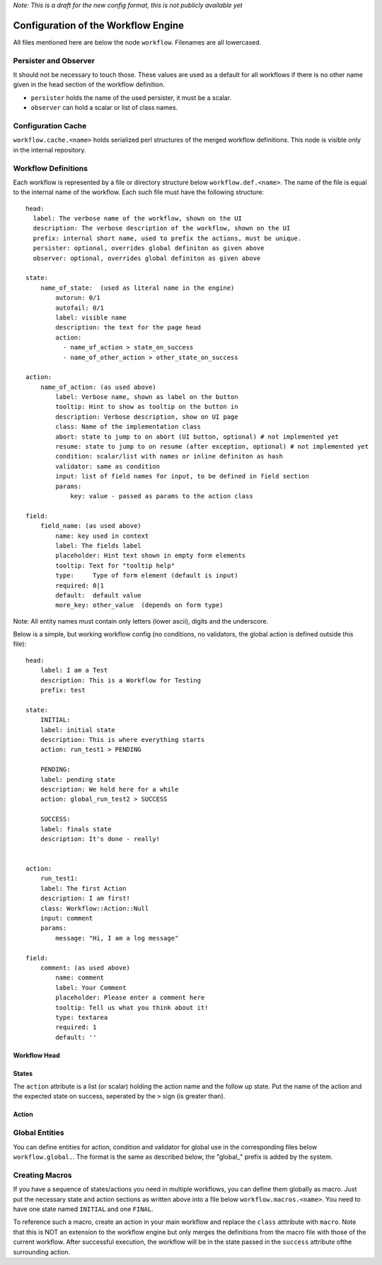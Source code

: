*Note: This is a draft for the new config format, this is not publicly available yet*

Configuration of the Workflow Engine
=====================================

All files mentioned here are below the node ``workflow``. Filenames are all lowercased.

Persister and Observer
----------------------

It should not be necessary to touch those. These values are used as a default for all workflows if there is no other name given in the head section of the workflow definition.

* ``persister`` holds the name of the used persister, it must be a scalar.
* ``observer`` can hold a scalar or list of class names.

Configuration Cache
-------------------

``workflow.cache.<name>`` holds serialized perl structures of the merged workflow definitions. This node is visible only in the internal repository. 

Workflow Definitions
--------------------

Each workflow is represented by a file or directory structure below ``workflow.def.<name>``. The name of the file is equal to the internal name of the workflow. Each such file must have the following structure::

    head:
      label: The verbose name of the workflow, shown on the UI
      description: The verbose description of the workflow, shown on the UI
      prefix: internal short name, used to prefix the actions, must be unique.
      persister: optional, overrides global definiton as given above
      observer: optional, overrides global definiton as given above

    state: 
        name_of_state:  (used as literal name in the engine)
            autorun: 0/1
            autofail: 0/1
            label: visible name
            description: the text for the page head
            action: 
              - name_of_action > state_on_success
              - name_of_other_action > other_state_on_success

    action:
        name_of_action: (as used above)
            label: Verbose name, shown as label on the button
            tooltip: Hint to show as tooltip on the button in 
            description: Verbose description, show on UI page
            class: Name of the implementation class
            abort: state to jump to on abort (UI button, optional) # not implemented yet
            resume: state to jump to on resume (after exception, optional) # not implemented yet
            condition: scalar/list with names or inline definiton as hash
            validator: same as condition
            input: list of field names for input, to be defined in field section 
            params:
                key: value - passed as params to the action class

    field:
        field_name: (as used above)
            name: key used in context
            label: The fields label
            placeholder: Hint text shown in empty form elements
            tooltip: Text for "tooltip help"
            type:     Type of form element (default is input)
            required: 0|1
            default:  default value
            more_key: other_value  (depends on form type)

       
Note: All entity names must contain only letters (lower ascii), digits and the underscore.

Below is a simple, but working workflow config (no conditions, no validators, the global action is defined outside this file)::

    head:
        label: I am a Test
        description: This is a Workflow for Testing
        prefix: test

    state: 
        INITIAL:
        label: initial state
        description: This is where everything starts
        action: run_test1 > PENDING

        PENDING:
        label: pending state
        description: We hold here for a while
        action: global_run_test2 > SUCCESS
        
        SUCCESS:
        label: finals state
        description: It's done - really!
        
        
    action:
        run_test1:
        label: The first Action
        description: I am first!
        class: Workflow::Action::Null  
        input: comment
        params:
            message: "Hi, I am a log message"
 
    field:
        comment: (as used above)
            name: comment
            label: Your Comment
            placeholder: Please enter a comment here
            tooltip: Tell us what you think about it!
            type: textarea
            required: 1
            default: ''


Workflow Head
^^^^^^^^^^^^^

States
^^^^^^

The ``action`` attribute is a list (or scalar) holding the action name and the
follow up state. Put the name of the action and the expected state on success, 
seperated by the ``>`` sign (is greater than).

Action
^^^^^^

Global Entities
---------------

You can define entities for action, condition and validator for global use in the corresponding files below ``workflow.global.``. The format is the same as described below, the "global_" prefix is added by the system.

Creating Macros
---------------

If you have a sequence of states/actions you need in multiple workflows, you can 
define them globally as macro. Just put the necessary state and action sections
as written above into a file below ``workflow.macros.<name>``. You need to have
one state named ``INITIAL`` and one ``FINAL``. 

To reference such a macro, create an action in your main workflow and replace the 
``class`` atttribute with ``macro``. Note that this is NOT an extension to the workflow
engine but only merges the definitions from the macro file with those of the current 
workflow. After successful execution, the workflow will be in the state passed in the 
``success`` attribute ofthe surrounding action.



